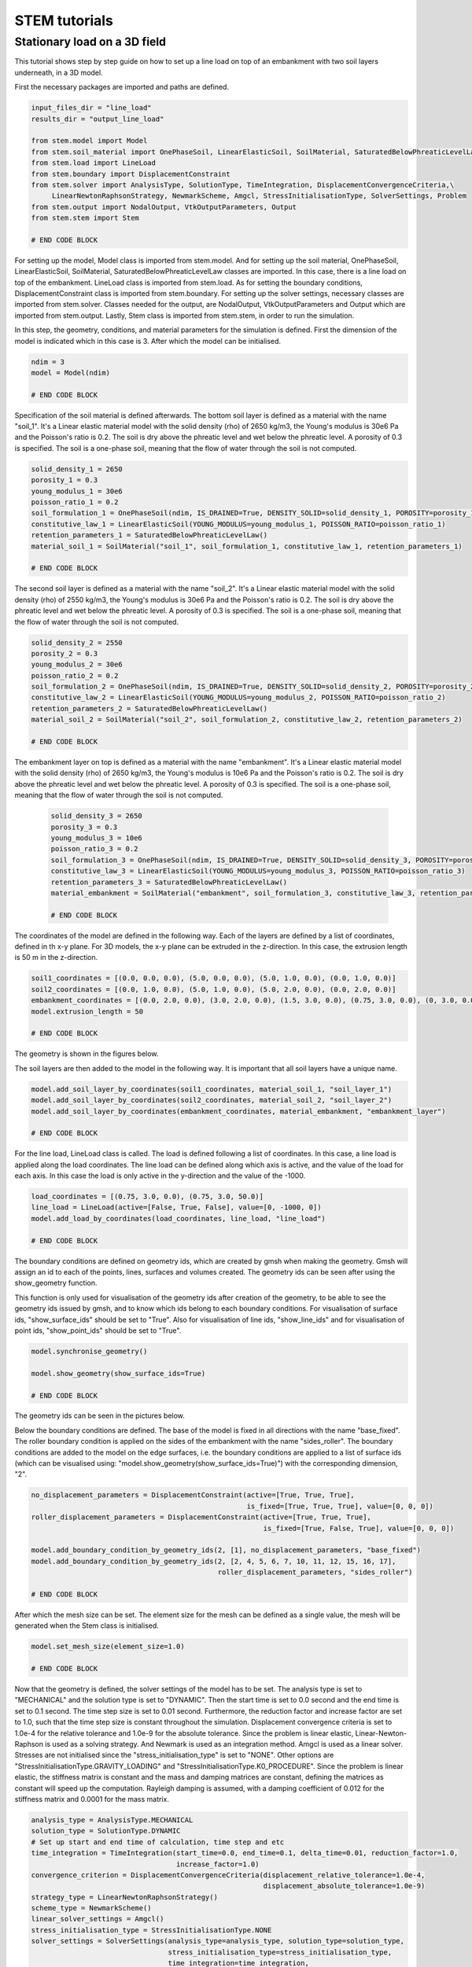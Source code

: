 STEM tutorials
==============

.. _tutorial1:

Stationary load on a 3D field
-----------------------------
This tutorial shows step by step guide on how to set up a line load
on top of an embankment with two soil layers underneath, in a 3D model.

First the necessary packages are imported and paths are defined.

.. code-block:: python

    input_files_dir = "line_load"
    results_dir = "output_line_load"

    from stem.model import Model
    from stem.soil_material import OnePhaseSoil, LinearElasticSoil, SoilMaterial, SaturatedBelowPhreaticLevelLaw
    from stem.load import LineLoad
    from stem.boundary import DisplacementConstraint
    from stem.solver import AnalysisType, SolutionType, TimeIntegration, DisplacementConvergenceCriteria,\
         LinearNewtonRaphsonStrategy, NewmarkScheme, Amgcl, StressInitialisationType, SolverSettings, Problem
    from stem.output import NodalOutput, VtkOutputParameters, Output
    from stem.stem import Stem

    # END CODE BLOCK

For setting up the model, Model class is imported from stem.model. And for setting up the soil material, OnePhaseSoil,
LinearElasticSoil, SoilMaterial, SaturatedBelowPhreaticLevelLaw classes are imported.
In this case, there is a line load on top of the embankment. LineLoad class is imported from stem.load.
As for setting the boundary conditions, DisplacementConstraint class is imported from stem.boundary.
For setting up the solver settings, necessary classes are imported from stem.solver.
Classes needed for the output, are NodalOutput, VtkOutputParameters and Output which are imported from stem.output.
Lastly, Stem class is imported from stem.stem, in order to run the simulation.

In this step, the geometry, conditions, and material parameters for the simulation is defined.
First the dimension of the model is indicated which in this case is 3. After which the model can be initialised.

.. code-block:: python

    ndim = 3
    model = Model(ndim)

    # END CODE BLOCK

Specification of the soil material is defined afterwards.
The bottom soil layer is defined as a material with the name "soil_1".
It's a Linear elastic material model with the solid density (rho) of 2650 kg/m3,
the Young's modulus is 30e6 Pa and the Poisson's ratio is 0.2.
The soil is dry above the phreatic level and wet below the phreatic level. A porosity of 0.3 is specified.
The soil is a one-phase soil, meaning that the flow of water through the soil is not computed.

.. code-block:: python

    solid_density_1 = 2650
    porosity_1 = 0.3
    young_modulus_1 = 30e6
    poisson_ratio_1 = 0.2
    soil_formulation_1 = OnePhaseSoil(ndim, IS_DRAINED=True, DENSITY_SOLID=solid_density_1, POROSITY=porosity_1)
    constitutive_law_1 = LinearElasticSoil(YOUNG_MODULUS=young_modulus_1, POISSON_RATIO=poisson_ratio_1)
    retention_parameters_1 = SaturatedBelowPhreaticLevelLaw()
    material_soil_1 = SoilMaterial("soil_1", soil_formulation_1, constitutive_law_1, retention_parameters_1)

    # END CODE BLOCK

The second soil layer is defined as a material with the name "soil_2".
It's a Linear elastic material model with the solid density (rho) of 2550 kg/m3,
the Young's modulus is 30e6 Pa and the Poisson's ratio is 0.2.
The soil is dry above the phreatic level and wet below the phreatic level. A porosity of 0.3 is specified.
The soil is a one-phase soil, meaning that the flow of water through the soil is not computed.

.. code-block:: python

    solid_density_2 = 2550
    porosity_2 = 0.3
    young_modulus_2 = 30e6
    poisson_ratio_2 = 0.2
    soil_formulation_2 = OnePhaseSoil(ndim, IS_DRAINED=True, DENSITY_SOLID=solid_density_2, POROSITY=porosity_2)
    constitutive_law_2 = LinearElasticSoil(YOUNG_MODULUS=young_modulus_2, POISSON_RATIO=poisson_ratio_2)
    retention_parameters_2 = SaturatedBelowPhreaticLevelLaw()
    material_soil_2 = SoilMaterial("soil_2", soil_formulation_2, constitutive_law_2, retention_parameters_2)

    # END CODE BLOCK

The embankment layer on top is defined as a material with the name "embankment".
It's a Linear elastic material model with the solid density (rho) of 2650 kg/m3,
the Young's modulus is 10e6 Pa and the Poisson's ratio is 0.2.
The soil is dry above the phreatic level and wet below the phreatic level. A porosity of 0.3 is specified.
The soil is a one-phase soil, meaning that the flow of water through the soil is not computed.

 .. code-block:: python

    solid_density_3 = 2650
    porosity_3 = 0.3
    young_modulus_3 = 10e6
    poisson_ratio_3 = 0.2
    soil_formulation_3 = OnePhaseSoil(ndim, IS_DRAINED=True, DENSITY_SOLID=solid_density_3, POROSITY=porosity_3)
    constitutive_law_3 = LinearElasticSoil(YOUNG_MODULUS=young_modulus_3, POISSON_RATIO=poisson_ratio_3)
    retention_parameters_3 = SaturatedBelowPhreaticLevelLaw()
    material_embankment = SoilMaterial("embankment", soil_formulation_3, constitutive_law_3, retention_parameters_3)

    # END CODE BLOCK

The coordinates of the model are defined in the following way. Each of the layers are defined by a list of coordinates,
defined in th x-y plane. For 3D models, the x-y plane can be extruded in the z-direction. In this case, the extrusion
length is 50 m in the z-direction.

.. code-block:: python

    soil1_coordinates = [(0.0, 0.0, 0.0), (5.0, 0.0, 0.0), (5.0, 1.0, 0.0), (0.0, 1.0, 0.0)]
    soil2_coordinates = [(0.0, 1.0, 0.0), (5.0, 1.0, 0.0), (5.0, 2.0, 0.0), (0.0, 2.0, 0.0)]
    embankment_coordinates = [(0.0, 2.0, 0.0), (3.0, 2.0, 0.0), (1.5, 3.0, 0.0), (0.75, 3.0, 0.0), (0, 3.0, 0.0)]
    model.extrusion_length = 50

    # END CODE BLOCK

The geometry is shown in the figures below.

.. image:: _static/embankment_1.png

.. image:: _static/embankment_2.png


The soil layers are then added to the model in the following way. It is important that all soil layers have
a unique name.

.. code-block:: python

    model.add_soil_layer_by_coordinates(soil1_coordinates, material_soil_1, "soil_layer_1")
    model.add_soil_layer_by_coordinates(soil2_coordinates, material_soil_2, "soil_layer_2")
    model.add_soil_layer_by_coordinates(embankment_coordinates, material_embankment, "embankment_layer")

    # END CODE BLOCK

For the line load, LineLoad class is called. The load is defined following a list of coordinates. In this case,
a line load is applied along the load coordinates. The line load can be defined along which axis is active,
and the value of the load for each axis. In this case the load is only active in the y-direction and the value of the -1000.

.. code-block:: python

    load_coordinates = [(0.75, 3.0, 0.0), (0.75, 3.0, 50.0)]
    line_load = LineLoad(active=[False, True, False], value=[0, -1000, 0])
    model.add_load_by_coordinates(load_coordinates, line_load, "line_load")

    # END CODE BLOCK

The boundary conditions are defined on geometry ids, which are created by gmsh when making the geometry. Gmsh will
assign an id to each of the points, lines, surfaces and volumes created.
The geometry ids can be seen after using the show_geometry function.

This function is only used for visualisation of the geometry ids after creation of the geometry, to be able to see the
geometry ids issued by gmsh, and to know which ids belong to each boundary conditions.
For visualisation of surface ids, "show_surface_ids" should be set to "True".
Also for visualisation of line ids, "show_line_ids" and for visualisation of point ids, "show_point_ids"
should be set to "True".

.. code-block:: python

    model.synchronise_geometry()

    model.show_geometry(show_surface_ids=True)

    # END CODE BLOCK

The geometry ids can be seen in the pictures below.

.. image:: _static/geometry_ids.png


Below the boundary conditions are defined. The base of the model is fixed in all directions with the name "base_fixed".
The roller boundary condition is applied on the sides of the embankment with the name "sides_roller".
The boundary conditions are added to the model on the edge surfaces, i.e. the boundary conditions are applied to a list
of surface ids (which can be visualised using: "model.show_geometry(show_surface_ids=True)")  with the corresponding
dimension, "2".

.. code-block:: python

    no_displacement_parameters = DisplacementConstraint(active=[True, True, True],
                                                        is_fixed=[True, True, True], value=[0, 0, 0])
    roller_displacement_parameters = DisplacementConstraint(active=[True, True, True],
                                                            is_fixed=[True, False, True], value=[0, 0, 0])

    model.add_boundary_condition_by_geometry_ids(2, [1], no_displacement_parameters, "base_fixed")
    model.add_boundary_condition_by_geometry_ids(2, [2, 4, 5, 6, 7, 10, 11, 12, 15, 16, 17],
                                                 roller_displacement_parameters, "sides_roller")

    # END CODE BLOCK

After which the mesh size can be set. The element size for the mesh can be defined as a single value, the mesh
will be generated when the Stem class is initialised.

.. code-block:: python

    model.set_mesh_size(element_size=1.0)

    # END CODE BLOCK

Now that the geometry is defined, the solver settings of the model has to be set.
The analysis type is set to "MECHANICAL" and the solution type is set to "DYNAMIC".
Then the start time is set to 0.0 second and the end time is set to 0.1 second. The time step size is set to 0.01 second.
Furthermore, the reduction factor and increase factor are set to 1.0, such that the time step size is constant throughout
the simulation. Displacement convergence criteria is set to 1.0e-4 for the relative tolerance and 1.0e-9 for the
absolute tolerance. Since the problem is linear elastic, Linear-Newton-Raphson is used as a solving strategy.
And Newmark is used as an integration method. Amgcl is used as a linear solver. Stresses are not initialised since
the "stress_initialisation_type" is set to "NONE". Other options are "StressInitialisationType.GRAVITY_LOADING" and
"StressInitialisationType.K0_PROCEDURE". Since the problem is linear elastic, the stiffness matrix is constant and the mass and
damping matrices are constant, defining the matrices as constant will speed up the computation. Rayleigh damping is
assumed, with a damping coefficient of 0.012 for the stiffness matrix and 0.0001 for the mass matrix.

.. code-block:: python

    analysis_type = AnalysisType.MECHANICAL
    solution_type = SolutionType.DYNAMIC
    # Set up start and end time of calculation, time step and etc
    time_integration = TimeIntegration(start_time=0.0, end_time=0.1, delta_time=0.01, reduction_factor=1.0,
                                       increase_factor=1.0)
    convergence_criterion = DisplacementConvergenceCriteria(displacement_relative_tolerance=1.0e-4,
                                                            displacement_absolute_tolerance=1.0e-9)
    strategy_type = LinearNewtonRaphsonStrategy()
    scheme_type = NewmarkScheme()
    linear_solver_settings = Amgcl()
    stress_initialisation_type = StressInitialisationType.NONE
    solver_settings = SolverSettings(analysis_type=analysis_type, solution_type=solution_type,
                                     stress_initialisation_type=stress_initialisation_type,
                                     time_integration=time_integration,
                                     is_stiffness_matrix_constant=True, are_mass_and_damping_constant=True,
                                     convergence_criteria=convergence_criterion,
                                     strategy_type=strategy_type, scheme=scheme_type,
                                     linear_solver_settings=linear_solver_settings, rayleigh_k=0.012,
                                     rayleigh_m=0.0001)

    # END CODE BLOCK

Now the problem data should be set up. The problem should be given a name, in this case it is
"calculate_load_on_embankment_3d". Then the solver settings are added to the problem.

.. code-block:: python

    # Set up problem data
    problem = Problem(problem_name="calculate_load_on_embankment_3d", number_of_threads=1,
                      settings=solver_settings)
    model.project_parameters = problem

    # END CODE BLOCK

Before starting the calculation, it is required to specify why output is desired. In this case, displacement,
velocity and acceleration is given on the nodes and written to the output file. In this test case, gauss point results
are left empty.

.. code-block:: python

    nodal_results = [NodalOutput.DISPLACEMENT, NodalOutput.VELOCITY, NodalOutput.ACCELERATION]
    gauss_point_results = []

    # END CODE BLOCK

The output process is added to the model using the `Model.add_output_settings` method. The results will be then written to the output directory in vtk
format. In this case, the output interval is set to 1 and the output control type is set to "step", meaning that the
results will be written every time step.

.. code-block:: python

     model.add_output_settings(
        part_name="porous_computational_model_part",
        output_name="vtk_output",
        output_dir="output",
        output_parameters=VtkOutputParameters(
            output_interval=1,
            nodal_results=nodal_results,
            gauss_point_results=gauss_point_results,
            output_control_type="step"
        )
    )

    # END CODE BLOCK

Now that the model is set up, the calculation is almost ready to be ran.

Firstly the Stem class is initialised, with the model and the directory where the input files will be written to.
While initialising the Stem class, the mesh will be generated.

.. code-block:: python

    stem = Stem(model, input_files_dir)

    # END CODE BLOCK

The Kratos input files are then written. The project settings and output definitions are written to
ProjectParameters_stage_1.json file. The mesh is written to the .mdpa file and the material parameters are
written to the MaterialParameters_stage_1.json file.
All of the input files are then written to the input files directory.

.. code-block:: python

    stem.write_all_input_files()

    # END CODE BLOCK

The calculation is then ran by calling the run_calculation function within the stem class.

.. code-block:: python

    stem.run_calculation()

    # END CODE BLOCK

.. seealso::

    - Next: :ref:`tutorial2`